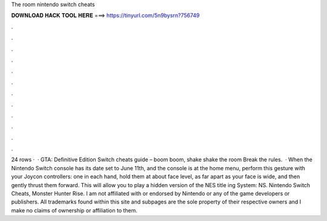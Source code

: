 The room nintendo switch cheats

𝐃𝐎𝐖𝐍𝐋𝐎𝐀𝐃 𝐇𝐀𝐂𝐊 𝐓𝐎𝐎𝐋 𝐇𝐄𝐑𝐄 ===> https://tinyurl.com/5n9bysrn?756749

.

.

.

.

.

.

.

.

.

.

.

.

24 rows ·  · GTA: Definitive Edition Switch cheats guide – boom boom, shake shake the room Break the rules.  · When the Nintendo Switch console has its date set to June 11th, and the console is at the home menu, perform this gesture with your Joycon controllers: one in each hand, hold them at about face level, as far apart as your face is wide, and then gently thrust them forward. This will allow you to play a hidden version of the NES title ing System: NS. Nintendo Switch Cheats, Monster Hunter Rise. I am not affiliated with or endorsed by Nintendo or any of the game developers or publishers. All trademarks found within this site and subpages are the sole property of their respective owners and I make no claims of ownership or affiliation to them.